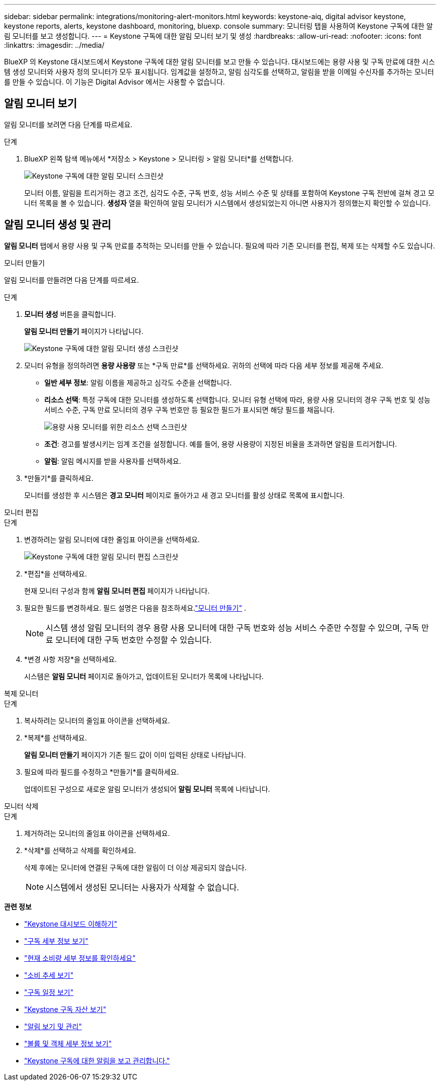 ---
sidebar: sidebar 
permalink: integrations/monitoring-alert-monitors.html 
keywords: keystone-aiq, digital advisor keystone, keystone reports, alerts, keystone dashboard, monitoring, bluexp. console 
summary: 모니터링 탭을 사용하여 Keystone 구독에 대한 알림 모니터를 보고 생성합니다. 
---
= Keystone 구독에 대한 알림 모니터 보기 및 생성
:hardbreaks:
:allow-uri-read: 
:nofooter: 
:icons: font
:linkattrs: 
:imagesdir: ../media/


[role="lead"]
BlueXP 의 Keystone 대시보드에서 Keystone 구독에 대한 알림 모니터를 보고 만들 수 있습니다. 대시보드에는 용량 사용 및 구독 만료에 대한 시스템 생성 모니터와 사용자 정의 모니터가 모두 표시됩니다. 임계값을 설정하고, 알림 심각도를 선택하고, 알림을 받을 이메일 수신자를 추가하는 모니터를 만들 수 있습니다. 이 기능은 Digital Advisor 에서는 사용할 수 없습니다.



== 알림 모니터 보기

알림 모니터를 보려면 다음 단계를 따르세요.

.단계
. BlueXP 왼쪽 탐색 메뉴에서 *저장소 > Keystone > 모니터링 > 알림 모니터*를 선택합니다.
+
image:monitoring-alert-monitors-default-view.png["Keystone 구독에 대한 알림 모니터 스크린샷"]

+
모니터 이름, 알림을 트리거하는 경고 조건, 심각도 수준, 구독 번호, 성능 서비스 수준 및 상태를 포함하여 Keystone 구독 전반에 걸쳐 경고 모니터 목록을 볼 수 있습니다. *생성자* 열을 확인하여 알림 모니터가 시스템에서 생성되었는지 아니면 사용자가 정의했는지 확인할 수 있습니다.





== 알림 모니터 생성 및 관리

*알림 모니터* 탭에서 용량 사용 및 구독 만료를 추적하는 모니터를 만들 수 있습니다. 필요에 따라 기존 모니터를 편집, 복제 또는 삭제할 수도 있습니다.

[role="tabbed-block"]
====
.모니터 만들기
--
알림 모니터를 만들려면 다음 단계를 따르세요.

.단계
. *모니터 생성* 버튼을 클릭합니다.
+
*알림 모니터 만들기* 페이지가 나타납니다.

+
image:create-alert-monitor.png["Keystone 구독에 대한 알림 모니터 생성 스크린샷"]

. 모니터 유형을 정의하려면 *용량 사용량* 또는 *구독 만료*를 선택하세요. 귀하의 선택에 따라 다음 세부 정보를 제공해 주세요.
+
** *일반 세부 정보*: 알림 이름을 제공하고 심각도 수준을 선택합니다.
** *리소스 선택*: 특정 구독에 대한 모니터를 생성하도록 선택합니다. 모니터 유형 선택에 따라, 용량 사용 모니터의 경우 구독 번호 및 성능 서비스 수준, 구독 만료 모니터의 경우 구독 번호만 등 필요한 필드가 표시되면 해당 필드를 채웁니다.
+
image:resource-selection.png["용량 사용 모니터를 위한 리소스 선택 스크린샷"]

** *조건*: 경고를 발생시키는 임계 조건을 설정합니다. 예를 들어, 용량 사용량이 지정된 비율을 초과하면 알림을 트리거합니다.
** *알림*: 알림 메시지를 받을 사용자를 선택하세요.


. *만들기*를 클릭하세요.
+
모니터를 생성한 후 시스템은 *경고 모니터* 페이지로 돌아가고 새 경고 모니터를 활성 상태로 목록에 표시합니다.



--
.모니터 편집
--
.단계
. 변경하려는 알림 모니터에 대한 줄임표 아이콘을 선택하세요.
+
image:edit-alert-monitor.png["Keystone 구독에 대한 알림 모니터 편집 스크린샷"]

. *편집*을 선택하세요.
+
현재 모니터 구성과 함께 *알림 모니터 편집* 페이지가 나타납니다.

. 필요한 필드를 변경하세요. 필드 설명은 다음을 참조하세요.link:../integrations/monitoring-alert-monitors.html#create-and-manage-alert-monitors["모니터 만들기"] .
+

NOTE: 시스템 생성 알림 모니터의 경우 용량 사용 모니터에 대한 구독 번호와 성능 서비스 수준만 수정할 수 있으며, 구독 만료 모니터에 대한 구독 번호만 수정할 수 있습니다.

. *변경 사항 저장*을 선택하세요.
+
시스템은 *알림 모니터* 페이지로 돌아가고, 업데이트된 모니터가 목록에 나타납니다.



--
.복제 모니터
--
.단계
. 복사하려는 모니터의 줄임표 아이콘을 선택하세요.
. *복제*를 선택하세요.
+
*알림 모니터 만들기* 페이지가 기존 필드 값이 이미 입력된 상태로 나타납니다.

. 필요에 따라 필드를 수정하고 *만들기*를 클릭하세요.
+
업데이트된 구성으로 새로운 알림 모니터가 생성되어 *알림 모니터* 목록에 나타납니다.



--
.모니터 삭제
--
.단계
. 제거하려는 모니터의 줄임표 아이콘을 선택하세요.
. *삭제*를 선택하고 삭제를 확인하세요.
+
삭제 후에는 모니터에 연결된 구독에 대한 알림이 더 이상 제공되지 않습니다.

+

NOTE: 시스템에서 생성된 모니터는 사용자가 삭제할 수 없습니다.



--
====
*관련 정보*

* link:../integrations/dashboard-overview.html["Keystone 대시보드 이해하기"]
* link:../integrations/subscriptions-tab.html["구독 세부 정보 보기"]
* link:../integrations/current-usage-tab.html["현재 소비량 세부 정보를 확인하세요"]
* link:../integrations/consumption-tab.html["소비 추세 보기"]
* link:../integrations/subscription-timeline.html["구독 일정 보기"]
* link:../integrations/assets-tab.html["Keystone 구독 자산 보기"]
* link:../integrations/monitoring-alerts.html["알림 보기 및 관리"]
* link:../integrations/volumes-objects-tab.html["볼륨 및 객체 세부 정보 보기"]
* link:../integrations/monitoring-alerts.html["Keystone 구독에 대한 알림을 보고 관리합니다."]

